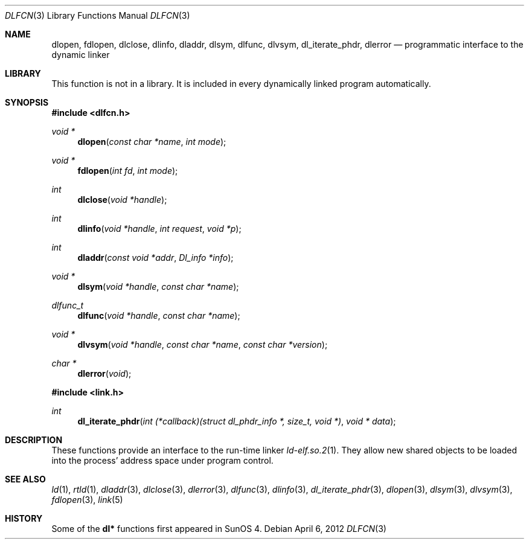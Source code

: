 .\"	$NetBSD: dlfcn.3,v 1.30 2010/12/24 13:00:24 wiz Exp $
.\"
.\" Copyright (c) 1998 The NetBSD Foundation, Inc.
.\" All rights reserved.
.\"
.\" This code is derived from software contributed to The NetBSD Foundation
.\" by Paul Kranenburg.
.\"
.\" Redistribution and use in source and binary forms, with or without
.\" modification, are permitted provided that the following conditions
.\" are met:
.\" 1. Redistributions of source code must retain the above copyright
.\"    notice, this list of conditions and the following disclaimer.
.\" 2. Redistributions in binary form must reproduce the above copyright
.\"    notice, this list of conditions and the following disclaimer in the
.\"    documentation and/or other materials provided with the distribution.
.\"
.\" THIS SOFTWARE IS PROVIDED BY THE NETBSD FOUNDATION, INC. AND CONTRIBUTORS
.\" ``AS IS'' AND ANY EXPRESS OR IMPLIED WARRANTIES, INCLUDING, BUT NOT LIMITED
.\" TO, THE IMPLIED WARRANTIES OF MERCHANTABILITY AND FITNESS FOR A PARTICULAR
.\" PURPOSE ARE DISCLAIMED.  IN NO EVENT SHALL THE FOUNDATION OR CONTRIBUTORS
.\" BE LIABLE FOR ANY DIRECT, INDIRECT, INCIDENTAL, SPECIAL, EXEMPLARY, OR
.\" CONSEQUENTIAL DAMAGES (INCLUDING, BUT NOT LIMITED TO, PROCUREMENT OF
.\" SUBSTITUTE GOODS OR SERVICES; LOSS OF USE, DATA, OR PROFITS; OR BUSINESS
.\" INTERRUPTION) HOWEVER CAUSED AND ON ANY THEORY OF LIABILITY, WHETHER IN
.\" CONTRACT, STRICT LIABILITY, OR TORT (INCLUDING NEGLIGENCE OR OTHERWISE)
.\" ARISING IN ANY WAY OUT OF THE USE OF THIS SOFTWARE, EVEN IF ADVISED OF THE
.\" POSSIBILITY OF SUCH DAMAGE.
.\"
.Dd April 6, 2012
.Dt DLFCN 3
.Os
.Sh NAME
.Nm dlopen ,
.Nm fdlopen ,
.Nm dlclose ,
.Nm dlinfo ,
.Nm dladdr ,
.Nm dlsym ,
.Nm dlfunc ,
.Nm dlvsym ,
.Nm dl_iterate_phdr ,
.Nm dlerror
.Nd programmatic interface to the dynamic linker
.Sh LIBRARY
This function is not in a library.
It is included in every dynamically linked program automatically.
.Sh SYNOPSIS
.In dlfcn.h
.Ft "void *"
.Fn dlopen "const char *name" "int mode"
.Ft "void *"
.Fn fdlopen "int fd" "int mode"
.Ft int
.Fn dlclose "void *handle"
.Ft int
.Fn dlinfo "void *handle" "int request" "void *p"
.Ft int
.Fn dladdr "const void *addr" "Dl_info *info"
.Ft "void *"
.Fn dlsym "void *handle" "const char *name"
.Ft dlfunc_t
.Fn dlfunc "void *handle" "const char *name"
.Ft "void *"
.Fn dlvsym "void *handle" "const char *name" "const char *version"
.Ft "char *"
.Fn dlerror "void"
.In link.h
.Ft "int"
.Fn dl_iterate_phdr "int (*callback)(struct dl_phdr_info *, size_t, void *)" "void * data"
.Sh DESCRIPTION
These functions provide an interface to the run-time linker
.Xr ld-elf.so.2 1 .
They allow new shared objects to be loaded into the process' address space
under program control.
.Sh SEE ALSO
.Xr ld 1 ,
.Xr rtld 1 ,
.Xr dladdr 3 ,
.Xr dlclose 3 ,
.Xr dlerror 3 ,
.Xr dlfunc 3 ,
.Xr dlinfo 3 ,
.Xr dl_iterate_phdr 3 ,
.Xr dlopen 3 ,
.Xr dlsym 3 ,
.Xr dlvsym 3 ,
.Xr fdlopen 3 ,
.Xr link 5
.Sh HISTORY
Some of the
.Nm dl*
functions first appeared in SunOS 4.
